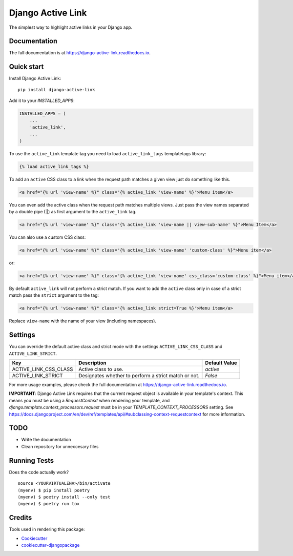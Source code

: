 ==================
Django Active Link
==================

.. image:: https://badge.fury.io/py/django-active-link.svg
    :target: https://badge.fury.io/py/django-active-link

.. image:: https://pyup.io/repos/github/valerymelou/django-active-link/shield.svg
     :target: https://pyup.io/repos/github/valerymelou/django-active-link/
     :alt: Updates

.. image:: https://travis-ci.org/valerymelou/django-active-link.svg?branch=master
    :target: https://travis-ci.org/valerymelou/django-active-link

.. image:: https://codecov.io/gh/valerymelou/django-active-link/branch/master/graph/badge.svg
    :target: https://codecov.io/gh/valerymelou/django-active-link

The simplest way to highlight active links in your Django app.

Documentation
-------------

The full documentation is at https://django-active-link.readthedocs.io.

Quick start
-----------

Install Django Active Link::

    pip install django-active-link

Add it to your `INSTALLED_APPS`:

.. code-block:: python

    INSTALLED_APPS = (
        ...
        'active_link',
        ...
    )

To use the ``active_link`` template tag you need to load ``active_link_tags`` templatetags library:

.. code-block:: html

    {% load active_link_tags %}

To add an ``active`` CSS class to a link when the request path matches a given view just do something like this.

.. code-block:: html

    <a href="{% url 'view-name' %}" class="{% active_link 'view-name' %}">Menu item</a>

You can even add the active class when the request path matches multiple views. Just pass the view names separated by a double pipe (||) as first argument to the ``active_link`` tag.

.. code-block:: html

    <a href="{% url 'view-name' %}" class="{% active_link 'view-name || view-sub-name' %}">Menu Item</a>

You can also use a custom CSS class:

.. code-block:: html

    <a href="{% url 'view-name' %}" class="{% active_link 'view-name' 'custom-class' %}">Menu item</a>

or:

.. code-block:: html

    <a href="{% url 'view-name' %}" class="{% active_link 'view-name' css_class='custom-class' %}">Menu item</a>

By default ``active_link`` will not perform a strict match. If you want to add the ``active`` class only in case of a strict match pass the ``strict`` argument to the tag:

.. code-block:: html

    <a href="{% url 'view-name' %}" class="{% active_link strict=True %}">Menu item</a>

Replace ``view-name`` with the name of your view (including namespaces).

Settings
--------
You can override the default active class and strict mode with the settings ``ACTIVE_LINK_CSS_CLASS`` and ``ACTIVE_LINK_STRICT``.

===================== ==================================================== =============
Key                   Description                                          Default Value
===================== ==================================================== =============
ACTIVE_LINK_CSS_CLASS Active class to use.                                 `active`
ACTIVE_LINK_STRICT    Designates whether to perform a strict match or not. `False`
===================== ==================================================== =============

For more usage examples, please check the full documentation at https://django-active-link.readthedocs.io.

**IMPORTANT**: Django Active Link requires that the current request object is available in your template's context. This means you must be using a `RequestContext` when rendering your template, and `django.template.context_processors.request` must be in your `TEMPLATE_CONTEXT_PROCESSORS` setting. See https://docs.djangoproject.com/en/dev/ref/templates/api/#subclassing-context-requestcontext for more information.

TODO
----

* Write the documentation
* Clean repository for unneccesary files

Running Tests
-------------

Does the code actually work?

::

    source <YOURVIRTUALENV>/bin/activate
    (myenv) $ pip install poetry
    (myenv) $ poetry install --only test
    (myenv) $ poetry run tox

Credits
-------

Tools used in rendering this package:

*  Cookiecutter_
*  `cookiecutter-djangopackage`_

.. _Cookiecutter: https://github.com/audreyr/cookiecutter
.. _`cookiecutter-djangopackage`: https://github.com/pydanny/cookiecutter-djangopackage
